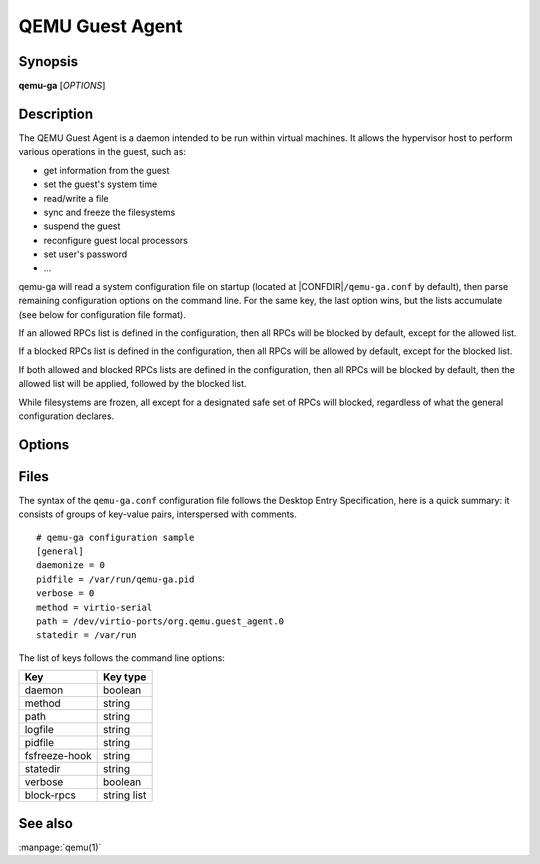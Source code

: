 QEMU Guest Agent
================

Synopsis
--------

**qemu-ga** [*OPTIONS*]

Description
-----------

The QEMU Guest Agent is a daemon intended to be run within virtual
machines. It allows the hypervisor host to perform various operations
in the guest, such as:

- get information from the guest
- set the guest's system time
- read/write a file
- sync and freeze the filesystems
- suspend the guest
- reconfigure guest local processors
- set user's password
- ...

qemu-ga will read a system configuration file on startup (located at
|CONFDIR|\ ``/qemu-ga.conf`` by default), then parse remaining
configuration options on the command line. For the same key, the last
option wins, but the lists accumulate (see below for configuration
file format).

If an allowed RPCs list is defined in the configuration, then all
RPCs will be blocked by default, except for the allowed list.

If a blocked RPCs list is defined in the configuration, then all
RPCs will be allowed by default, except for the blocked list.

If both allowed and blocked RPCs lists are defined in the configuration,
then all RPCs will be blocked by default, then the allowed list will
be applied, followed by the blocked list.

While filesystems are frozen, all except for a designated safe set
of RPCs will blocked, regardless of what the general configuration
declares.

Options
-------

.. program:: qemu-ga

.. option:: -c, --config=PATH

  Configuration file path (the default is |CONFDIR|\ ``/qemu-ga.conf``,
  unless overriden by the QGA_CONF environment variable)

.. option:: -m, --method=METHOD

  Transport method: one of ``unix-listen``, ``virtio-serial``, or
  ``isa-serial``, or ``vsock-listen`` (``virtio-serial`` is the default).

.. option:: -p, --path=PATH

  Device/socket path (the default for virtio-serial is
  ``/dev/virtio-ports/org.qemu.guest_agent.0``,
  the default for isa-serial is ``/dev/ttyS0``). Socket addresses for
  vsock-listen are written as ``<cid>:<port>``.

.. option:: -l, --logfile=PATH

  Set log file path (default is stderr).

.. option:: -f, --pidfile=PATH

  Specify pid file (default is ``/var/run/qemu-ga.pid``).

.. option:: -F, --fsfreeze-hook=PATH

  Enable fsfreeze hook. Accepts an optional argument that specifies
  script to run on freeze/thaw. Script will be called with
  'freeze'/'thaw' arguments accordingly (default is
  |CONFDIR|\ ``/fsfreeze-hook``). If using -F with an argument, do
  not follow -F with a space (for example:
  ``-F/var/run/fsfreezehook.sh``).

.. option:: -t, --statedir=PATH

  Specify the directory to store state information (absolute paths only,
  default is ``/var/run``).

.. option:: -v, --verbose

  Log extra debugging information.

.. option:: -V, --version

  Print version information and exit.

.. option:: -d, --daemon

  Daemonize after startup (detach from terminal).

.. option:: -b, --block-rpcs=LIST

  Comma-separated list of RPCs to disable (no spaces, use ``--block-rpcs=help``
  to list available RPCs).

.. option:: -a, --allow-rpcs=LIST

  Comma-separated list of RPCs to enable (no spaces, use ``--allow-rpcs=help``
  to list available RPCs).

.. option:: -D, --dump-conf

  Dump the configuration in a format compatible with ``qemu-ga.conf``
  and exit.

.. option:: -h, --help

  Display this help and exit.

Files
-----


The syntax of the ``qemu-ga.conf`` configuration file follows the
Desktop Entry Specification, here is a quick summary: it consists of
groups of key-value pairs, interspersed with comments.

::

    # qemu-ga configuration sample
    [general]
    daemonize = 0
    pidfile = /var/run/qemu-ga.pid
    verbose = 0
    method = virtio-serial
    path = /dev/virtio-ports/org.qemu.guest_agent.0
    statedir = /var/run

The list of keys follows the command line options:

=============  ===========
Key             Key type
=============  ===========
daemon         boolean
method         string
path           string
logfile        string
pidfile        string
fsfreeze-hook  string
statedir       string
verbose        boolean
block-rpcs     string list
=============  ===========

See also
--------

:manpage:`qemu(1)`
